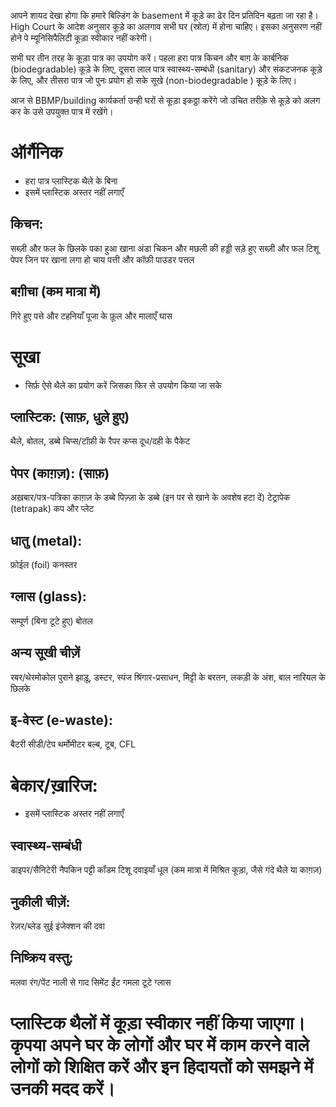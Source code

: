 आपने शायद देखा होगा कि हमारे बिल्डिंग के basement में कूड़े का ढेर दिन प्रतिदिन बढ़ता जा रहा है। High Court के आदेश अनुसार कूड़े का अलगाव सभी घर (स्रोत) में होना चाहिए। इसका अनुसरण नहीं होने पे म्यूनिसिपैलिटी कूड़ा स्वीकार नहीं करेगी।

सभी घर तीन तरह के कूड़ा पात्र का उपयोग करें। पहला हरा पात्र किचन और बाग़ के कार्बनिक (biodegradable) कूड़े के लिए, दूसरा लाल पात्र स्वास्थ्य-सम्बंधी (sanitary) और संकटजनक कूड़े के लिए, और तीसरा पात्र जो पुनः प्रयोग हो सके सूखे (non-biodegradable ) कूड़े के लिए।

आज से BBMP/building कार्यकर्ता उन्ही घरों से कूड़ा इकठ्ठा करेंगे जो उचित तरीक़े से कूड़े को अलग कर के उसे उपयुक्त पात्र में रखेंगे।

* ऑर्गैनिक
- हरा पात्र प्लास्टिक थैले के बिना
- इसमें प्लास्टिक अस्तर नहीं लगाएँ
** किचन:
सब्ज़ी और फल के छिलके
पका हुआ खाना
अंडा
चिकन और मछली की हड्डी
सड़े हुए सब्ज़ी और फल
टिशू पेपर जिन पर खाना लगा हो
चाय पत्ती और कॉफ़ी पाउडर
पत्तल
** बग़ीचा (कम मात्रा में)
गिरे हुए पत्ते और टहनियाँ
पूजा के फ़ूल और मालाएँ
घास

* सूखा
- सिर्फ़ ऐसे थैले का प्रयोग करें जिसका फिर से उपयोग किया जा सके
** प्लास्टिक: (साफ़, धुले हुए)
थैले, बोतल, डब्बे
चिप्स/टॉफ़ी के रैपर
कप्स
दूध/दही के पैकेट
** पेपर (काग़ज़): (साफ़)
अख़बार/पत्र-पत्रिका
काग़ज़ के डब्बे
पिज़्ज़ा के डब्बे (इन पर से खाने के अवशेष हटा दें)
टेट्रापेक (tetrapak)
कप और प्लेट
** धातु (metal):
फ़ोईल (foil)
कनस्तर
** ग्लास (glass):
सम्पूर्ण (बिना टूटे हुए) बोतल
** अन्य सूखी चीज़ें
रबर/थेरमोकोल
पुराने झाड़ू, डस्टर, स्पंज
श्रिंगार-प्रसाधन, मिट्टी के बरतन, लकड़ी के अंश, बाल
नारियल के छिलके
** इ-वेस्ट (e-waste):
बैटरी
सीडी/टेप
थर्मोमीटर
बल्ब, टूब, CFL

* बेकार/ख़ारिज:
- इसमें प्लास्टिक अस्तर नहीं लगाएँ
** स्वास्थ्य-सम्बंधी
डाइपर/सैनिटेरी नैपकिन
पट्टी
कॉंडम
टिशू
दवाइयाँ
धूल (कम मात्रा में मिश्रित कूड़ा, जैसे गंदे थैले या काग़ज़)
** नुकीली चीज़ें:
रेज़र/ब्लेड
सुई
इंजेक्शन की दवा
** निष्क्रिय वस्तु:
मलवा
रंग/पेंट
नाली से गाद
सिमेंट
ईंट
गमला
टूटे ग्लास

* प्लास्टिक थैलों में कूड़ा स्वीकार नहीं किया जाएगा। कृपया अपने घर के लोगों और घर में काम करने वाले लोगों को शिक्षित करें और इन हिदायतों को समझने में उनकी मदद करें।
